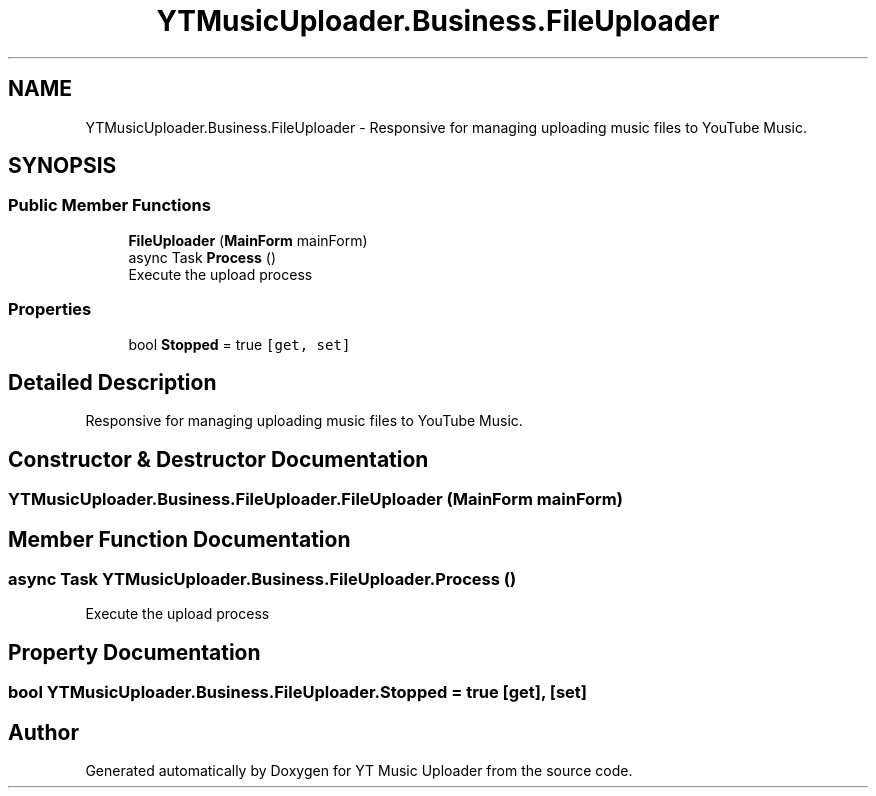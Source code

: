 .TH "YTMusicUploader.Business.FileUploader" 3 "Wed Aug 26 2020" "YT Music Uploader" \" -*- nroff -*-
.ad l
.nh
.SH NAME
YTMusicUploader.Business.FileUploader \- Responsive for managing uploading music files to YouTube Music\&.  

.SH SYNOPSIS
.br
.PP
.SS "Public Member Functions"

.in +1c
.ti -1c
.RI "\fBFileUploader\fP (\fBMainForm\fP mainForm)"
.br
.ti -1c
.RI "async Task \fBProcess\fP ()"
.br
.RI "Execute the upload process "
.in -1c
.SS "Properties"

.in +1c
.ti -1c
.RI "bool \fBStopped\fP = true\fC [get, set]\fP"
.br
.in -1c
.SH "Detailed Description"
.PP 
Responsive for managing uploading music files to YouTube Music\&. 


.SH "Constructor & Destructor Documentation"
.PP 
.SS "YTMusicUploader\&.Business\&.FileUploader\&.FileUploader (\fBMainForm\fP mainForm)"

.SH "Member Function Documentation"
.PP 
.SS "async Task YTMusicUploader\&.Business\&.FileUploader\&.Process ()"

.PP
Execute the upload process 
.SH "Property Documentation"
.PP 
.SS "bool YTMusicUploader\&.Business\&.FileUploader\&.Stopped = true\fC [get]\fP, \fC [set]\fP"


.SH "Author"
.PP 
Generated automatically by Doxygen for YT Music Uploader from the source code\&.
